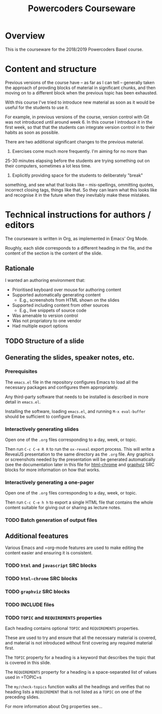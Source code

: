 #+TITLE: Powercoders Courseware

* Overview
This is the courseware for the 2018/2019 Powercoders Basel course.

* Content and structure
Previous versions of the course have -- as far as I can tell --
generally taken the approach of provding blocks of material in
significant chunks, and then moving on to a different block when
the previous topic has been exhausted.

With this course I've tried to introduce new material as soon
as it would be useful for the students to use it.

For example, in previous versions of the course, version control
with Git was not introduced until around week 6. In this course
I introduce it in the first week, so that that the students can
integrate version control in to their habits as soon as possible.

There are two additional significant changes to the previous material.

1. Exercises come much more frequently. I'm aiming for no more than
25-30 minutes elapsing before the students are trying something out
on their computers, sometimes a lot less time.

2. Explicitly providing space for the students to deliberately "break"
something, and see what that looks like -- mis-spellings, ommitting
quotes, incorrect closing tags, things like that. So they can learn
what this looks like and recognise it in the future when they
inevitably make these mistakes.

* Technical instructions for authors / editors
The courseware is written in Org, as implemented in Emacs' Org Mode.

Roughly, each slide corresponds to a different heading in the file,
and the content of the section is the content of the slide.
** Rationale
I wanted an authoring environment that:

- Prioritised keyboard over mouse for authoring content
- Supported automatically generating content
  - E.g., screenshots from HTML shown on the slides
- Supported including content from other sources
  - E.g., live snippets of source code
- Was amenable to version control
- Was not propriatory to one vendor
- Had multiple export options

** TODO Structure of a slide
** Generating the slides, speaker notes, etc.
*** Prerequisites

The =emacs.el= file in the repository configures Emacs to
load all the necessary packages and configures them
appropriately.

Any third-party software that needs to be installed is
described in more detail in =emacs.el=.

Installing the software, loading =emacs.el=, and running
=M-x eval-buffer= should be sufficient to configure Emacs.

*** Interactively generating slides

Open one of the =.org= files corresponding to a day, week, or
topic.

Then run =C-c C-e R R= to run the =ox-reveal= export process.
This will write a RevealJS presentation to the same directory
as the =.org= file. Any graphics or screenshots needed by
the presentation will be generated automatically (see the
documentation later in this file for [[#html-chrome][html-chrome]] and [[#graphviz][graphviz]]
SRC blocks for more information on how that works.

*** Interactively generating a one-pager

Open one of the =.org= files corresponding to a day, week, or
topic.

Then run =C-c C-e h h= to export a single HTML file that
contains the whole content suitable for giving out or sharing
as lecture notes.

*** TODO Batch generation of output files

** Additional feeatures
Various Emacs and =org-mode features are used to make editing the
content easier and ensuring it is consistent.

*** TODO =html= and =javascript= SRC blocks
*** TODO =html-chrome= SRC blocks
:PROPERTIES:
:CUSTOM_ID: html-chrome
:END:
*** TODO =graphviz= SRC blocks
:PROPERTIES:
:CUSTOM_ID: graphviz
:END:
*** TODO INCLUDE files
*** TODO =TOPIC= and =REQUIREMENTS= properties
Each heading contains optional =TOPIC= and =REQUIREMENTS= properties.

These are used to try and ensure that all the necessary material
is covered, and material is not introduced without first
covering any required material first.

The =TOPIC= property for a heading is a keyword that describes the
topic that is covered in this slide.

The =REQUIREMENTS= property for a heading is a space-separated list
of values used in =TOPIC=s

The =my/check-topics= function walks all the headings and verifies
that no heading lists a =REQUIREMENT= that is not listed as a
=TOPIC= on one of the preceding slides.

For more information about Org properties see...
